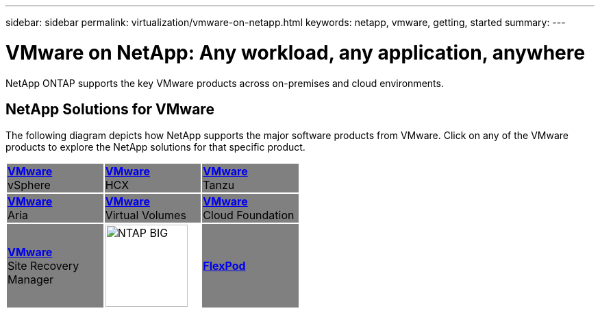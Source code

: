 ---
sidebar: sidebar
permalink: virtualization/vmware-on-netapp.html
keywords: netapp, vmware, getting, started
summary:
---

= VMware on NetApp: Any workload, any application, anywhere
:hardbreaks:
:nofooter:
:icons: font
:linkattrs:
:imagesdir: ./../media/

[.lead]
NetApp ONTAP supports the key VMware products across on-premises and cloud environments.

== NetApp Solutions for VMware
The following diagram depicts how NetApp supports the major software products from VMware.  Click on any of the VMware products to explore the NetApp solutions for that specific product.


[width="50%",cols="33%, 33%, 33%",frame=none,grid=none]
|===
^.^| {set:cellbgcolor:gray} link:/vmware.hmtl[[blue big]*VMware*] 
vSphere 
^.^| link:/vmware-glossary.html[[blue big]*VMware*] 
HCX 
^.^| link:/vmware-glossary.html[[blue big]*VMware*] 
Tanzu
//
^.^| link:/vmware-glossary.html[[blue big]*VMware*] 
Aria 
^.^| link:/vmware-glossary.html[[blue big]*VMware*] 
Virtual Volumes
^.^| link:/vmware-glossary.html[[blue big]*VMware*] 
Cloud Foundation
//
^.^| link:/vmware-glossary.html[[blue big]*VMware*] 
Site Recovery
Manager
^.^| {set:cellbgcolor:none} image:NTAP_BIG.png[width=120]
^.^| {set:cellbgcolor:gray} link:/vmware-glossary.html[[blue big]*FlexPod*] 
|===